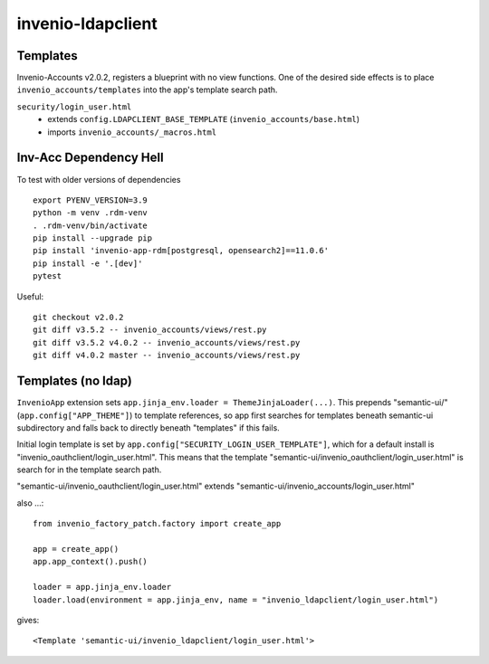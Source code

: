 invenio-ldapclient
------------------

Templates
^^^^^^^^^

Invenio-Accounts v2.0.2, registers a blueprint with no view functions.  One of the desired side effects is to place ``invenio_accounts/templates`` into the app's template search path.

``security/login_user.html``
   - extends ``config.LDAPCLIENT_BASE_TEMPLATE`` (``invenio_accounts/base.html``)
   - imports ``invenio_accounts/_macros.html``

Inv-Acc Dependency Hell
^^^^^^^^^^^^^^^^^^^^^^^

To test with older versions of dependencies

::

   export PYENV_VERSION=3.9
   python -m venv .rdm-venv
   . .rdm-venv/bin/activate
   pip install --upgrade pip
   pip install 'invenio-app-rdm[postgresql, opensearch2]==11.0.6'
   pip install -e '.[dev]'
   pytest

Useful::

  git checkout v2.0.2
  git diff v3.5.2 -- invenio_accounts/views/rest.py
  git diff v3.5.2 v4.0.2 -- invenio_accounts/views/rest.py
  git diff v4.0.2 master -- invenio_accounts/views/rest.py


Templates (no ldap)
^^^^^^^^^^^^^^^^^^^

``InvenioApp`` extension sets ``app.jinja_env.loader = ThemeJinjaLoader(...)``.  This prepends "semantic-ui/" (``app.config["APP_THEME"]``) to template references, so app first searches for templates beneath semantic-ui subdirectory and falls back to directly beneath "templates" if this fails.

Initial login template is set by ``app.config["SECURITY_LOGIN_USER_TEMPLATE"]``, which for a default install is "invenio_oauthclient/login_user.html".  This means that the template "semantic-ui/invenio_oauthclient/login_user.html" is search for in the template search path.

"semantic-ui/invenio_oauthclient/login_user.html" extends "semantic-ui/invenio_accounts/login_user.html"


also ...::

  from invenio_factory_patch.factory import create_app

  app = create_app()
  app.app_context().push()

  loader = app.jinja_env.loader
  loader.load(environment = app.jinja_env, name = "invenio_ldapclient/login_user.html")

gives::

  <Template 'semantic-ui/invenio_ldapclient/login_user.html'>




   
